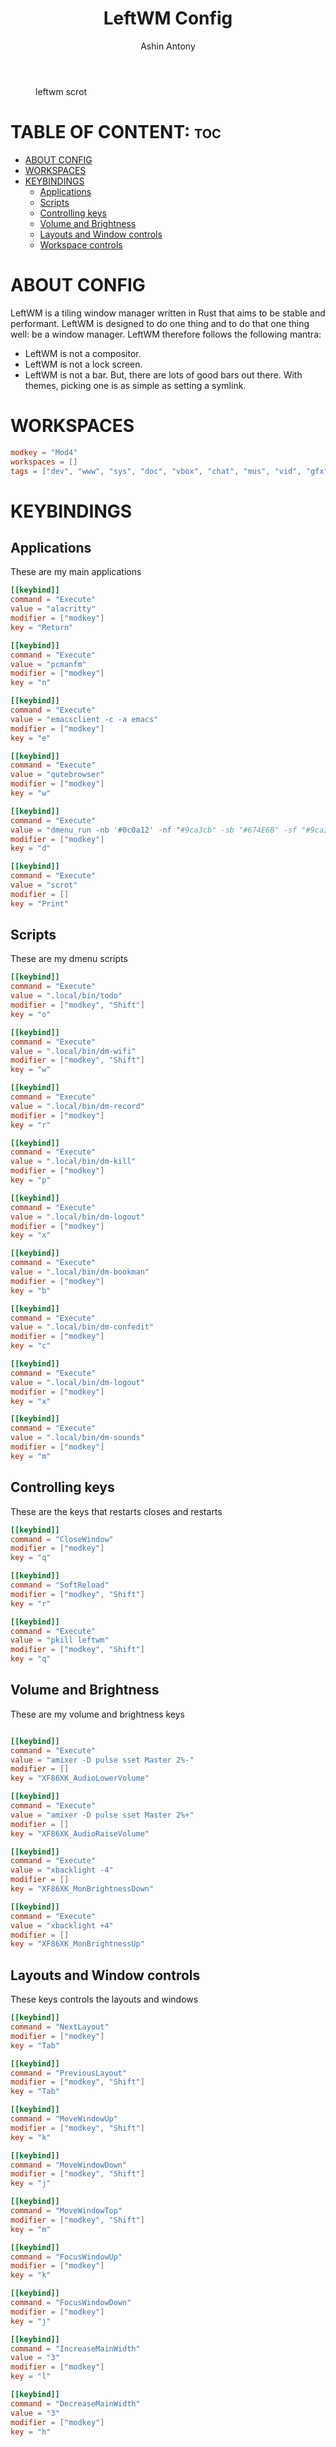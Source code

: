 #+TITLE: LeftWM Config
#+AUTHOR: Ashin Antony
#+PROPERTY: header-args :tangle config.toml

#+caption: leftwm scrot
[[https://github.com/ashincoder/dotfiles/blob/master/.screenshots/leftwm.png]]

* TABLE OF CONTENT: :toc:
- [[#about-config][ABOUT CONFIG]]
- [[#workspaces][WORKSPACES]]
- [[#keybindings][KEYBINDINGS]]
  - [[#applications][Applications]]
  - [[#scripts][Scripts]]
  - [[#controlling-keys][Controlling keys]]
  - [[#volume-and-brightness][Volume and Brightness]]
  - [[#layouts-and-window-controls][Layouts and Window controls]]
  - [[#workspace-controls][Workspace controls]]

* ABOUT CONFIG
LeftWM is a tiling window manager written in Rust that aims to be stable and performant. LeftWM is designed to do one thing and to do that one thing well: be a window manager. LeftWM therefore follows the following mantra:
+ LeftWM is not a compositor.
+ LeftWM is not a lock screen.
+ LeftWM is not a bar. But, there are lots of good bars out there. With themes, picking one is as simple as setting a symlink.

* WORKSPACES
#+begin_src conf
modkey = "Mod4"
workspaces = []
tags = ["dev", "www", "sys", "doc", "vbox", "chat", "mus", "vid", "gfx"]
#+end_src

* KEYBINDINGS
** Applications
These are my main applications
#+begin_src conf
[[keybind]]
command = "Execute"
value = "alacritty"
modifier = ["modkey"]
key = "Return"

[[keybind]]
command = "Execute"
value = "pcmanfm"
modifier = ["modkey"]
key = "n"

[[keybind]]
command = "Execute"
value = "emacsclient -c -a emacs"
modifier = ["modkey"]
key = "e"

[[keybind]]
command = "Execute"
value = "qutebrowser"
modifier = ["modkey"]
key = "w"

[[keybind]]
command = "Execute"
value = "dmenu_run -nb '#0c0a12' -nf "#9ca3cb" -sb "#674E6B" -sf "#9ca3cb""
modifier = ["modkey"]
key = "d"

[[keybind]]
command = "Execute"
value = "scrot"
modifier = []
key = "Print"
#+end_src
** Scripts
These are my dmenu scripts
#+begin_src conf
[[keybind]]
command = "Execute"
value = ".local/bin/todo"
modifier = ["modkey", "Shift"]
key = "o"

[[keybind]]
command = "Execute"
value = ".local/bin/dm-wifi"
modifier = ["modkey", "Shift"]
key = "w"

[[keybind]]
command = "Execute"
value = ".local/bin/dm-record"
modifier = ["modkey"]
key = "r"

[[keybind]]
command = "Execute"
value = ".local/bin/dm-kill"
modifier = ["modkey"]
key = "p"

[[keybind]]
command = "Execute"
value = ".local/bin/dm-logout"
modifier = ["modkey"]
key = "x"

[[keybind]]
command = "Execute"
value = ".local/bin/dm-bookman"
modifier = ["modkey"]
key = "b"

[[keybind]]
command = "Execute"
value = ".local/bin/dm-confedit"
modifier = ["modkey"]
key = "c"

[[keybind]]
command = "Execute"
value = ".local/bin/dm-logout"
modifier = ["modkey"]
key = "x"

[[keybind]]
command = "Execute"
value = ".local/bin/dm-sounds"
modifier = ["modkey"]
key = "m"
#+end_src
** Controlling keys
These are the keys that restarts closes and restarts
#+begin_src conf
[[keybind]]
command = "CloseWindow"
modifier = ["modkey"]
key = "q"

[[keybind]]
command = "SoftReload"
modifier = ["modkey", "Shift"]
key = "r"

[[keybind]]
command = "Execute"
value = "pkill leftwm"
modifier = ["modkey", "Shift"]
key = "q"
#+end_src
** Volume and Brightness
These are my volume and brightness keys
#+begin_src conf

[[keybind]]
command = "Execute"
value = "amixer -D pulse sset Master 2%-"
modifier = []
key = "XF86XK_AudioLowerVolume"

[[keybind]]
command = "Execute"
value = "amixer -D pulse sset Master 2%+"
modifier = []
key = "XF86XK_AudioRaiseVolume"

[[keybind]]
command = "Execute"
value = "xbacklight -4"
modifier = []
key = "XF86XK_MonBrightnessDown"

[[keybind]]
command = "Execute"
value = "xbacklight +4"
modifier = []
key = "XF86XK_MonBrightnessUp"
#+end_src
** Layouts and Window controls
These keys controls the layouts and windows
#+begin_src conf
[[keybind]]
command = "NextLayout"
modifier = ["modkey"]
key = "Tab"

[[keybind]]
command = "PreviousLayout"
modifier = ["modkey", "Shift"]
key = "Tab"

[[keybind]]
command = "MoveWindowUp"
modifier = ["modkey", "Shift"]
key = "k"

[[keybind]]
command = "MoveWindowDown"
modifier = ["modkey", "Shift"]
key = "j"

[[keybind]]
command = "MoveWindowTop"
modifier = ["modkey", "Shift"]
key = "m"

[[keybind]]
command = "FocusWindowUp"
modifier = ["modkey"]
key = "k"

[[keybind]]
command = "FocusWindowDown"
modifier = ["modkey"]
key = "j"

[[keybind]]
command = "IncreaseMainWidth"
value = "3"
modifier = ["modkey"]
key = "l"

[[keybind]]
command = "DecreaseMainWidth"
value = "3"
modifier = ["modkey"]
key = "h"
#+end_src
** Workspace controls
These keys control the workspaces
#+begin_src conf

[[keybind]]
command = "FocusWorkspaceNext"
modifier = ["modkey"]
key = "period"

[[keybind]]
command = "FocusWorkspacePrevious"
modifier = ["modkey"]
key = "comma"

[[keybind]]
command = "GotoTag"
value = "1"
modifier = ["modkey"]
key = "1"

[[keybind]]
command = "GotoTag"
value = "2"
modifier = ["modkey"]
key = "2"

[[keybind]]
command = "GotoTag"
value = "3"
modifier = ["modkey"]
key = "3"

[[keybind]]
command = "GotoTag"
value = "4"
modifier = ["modkey"]
key = "4"

[[keybind]]
command = "GotoTag"
value = "5"
modifier = ["modkey"]
key = "5"

[[keybind]]
command = "GotoTag"
value = "6"
modifier = ["modkey"]
key = "6"

[[keybind]]
command = "GotoTag"
value = "7"
modifier = ["modkey"]
key = "7"

[[keybind]]
command = "GotoTag"
value = "8"
modifier = ["modkey"]
key = "8"

[[keybind]]
command = "GotoTag"
value = "9"
modifier = ["modkey"]
key = "9"

[[keybind]]
command = "MoveToTag"
value = "1"
modifier = ["modkey", "Shift"]
key = "1"

[[keybind]]
command = "MoveToTag"
value = "2"
modifier = ["modkey", "Shift"]
key = "2"

[[keybind]]
command = "MoveToTag"
value = "3"
modifier = ["modkey", "Shift"]
key = "3"

[[keybind]]
command = "MoveToTag"
value = "4"
modifier = ["modkey", "Shift"]
key = "4"

[[keybind]]
command = "MoveToTag"
value = "5"
modifier = ["modkey", "Shift"]
key = "5"

[[keybind]]
command = "MoveToTag"
value = "6"
modifier = ["modkey", "Shift"]
key = "6"

[[keybind]]
command = "MoveToTag"
value = "7"
modifier = ["modkey", "Shift"]
key = "7"

[[keybind]]
command = "MoveToTag"
value = "8"
modifier = ["modkey", "Shift"]
key = "8"

[[keybind]]
command = "MoveToTag"
value = "9"
modifier = ["modkey", "Shift"]
key = "9"
#+end_src
